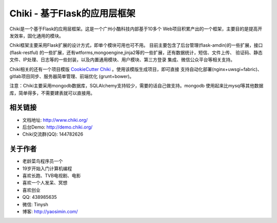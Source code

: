 Chiki - 基于Flask的应用层框架
=================================

Chiki是一个基于Flask的应用层框架。这是一个广州小酷科技内部基于10多个
Web项目积累产出的一个框架，主要目的是提高开发效率，固化通用的模块。

Chiki框架主要采用Flask扩展的设计方式，即单个模块可用也可不用。
目前主要包含了后台管理(flask-amdin)的一些扩展，接口(flask-restful)
的一些扩展，还有wtforms,mongoengine,jinja2等的一些扩展，还有数据统计，短信、文件上传、
验证码、静态文件、IP处理、日志等的一些封装，以及内置通用模块、用户模块、第三方登录
集成、微信公众平台等相关支持。

Chiki相关的还有一个项目模版 `CookieCutter Chiki`_ 。使用该模版生成项目，即可直接
支持自动化部署(nginx+uwsgi+fabric)、gitlab项目同步、服务器简单管理、前端优化
(grunt+bower)。

注意：Chiki主要采用mongodb数据库，SQLAlchemy支持较少，需要的话自己做支持。mongodb
使用起来比mysql等其他数据库，简单得多，不需要建表就可以直接用。

相关链接
--------
- 文档地址: http://www.chiki.org/
- 后台Demo: http://demo.chiki.org/
- Chiki交流群(QQ): 144782626

关于作者
--------
- 老龄菜鸟程序员一个
- 19岁开始入门计算机编程
- 喜欢长跑、TVB电视剧、电影
- 喜欢一个人发呆、冥想
- 喜欢创业
- QQ: 438985635
- 微信: Tinysh
- 博客: http://yaosimin.com/


.. _CookieCutter Chiki: https://github.com/endsh/cookiecutter-chiki